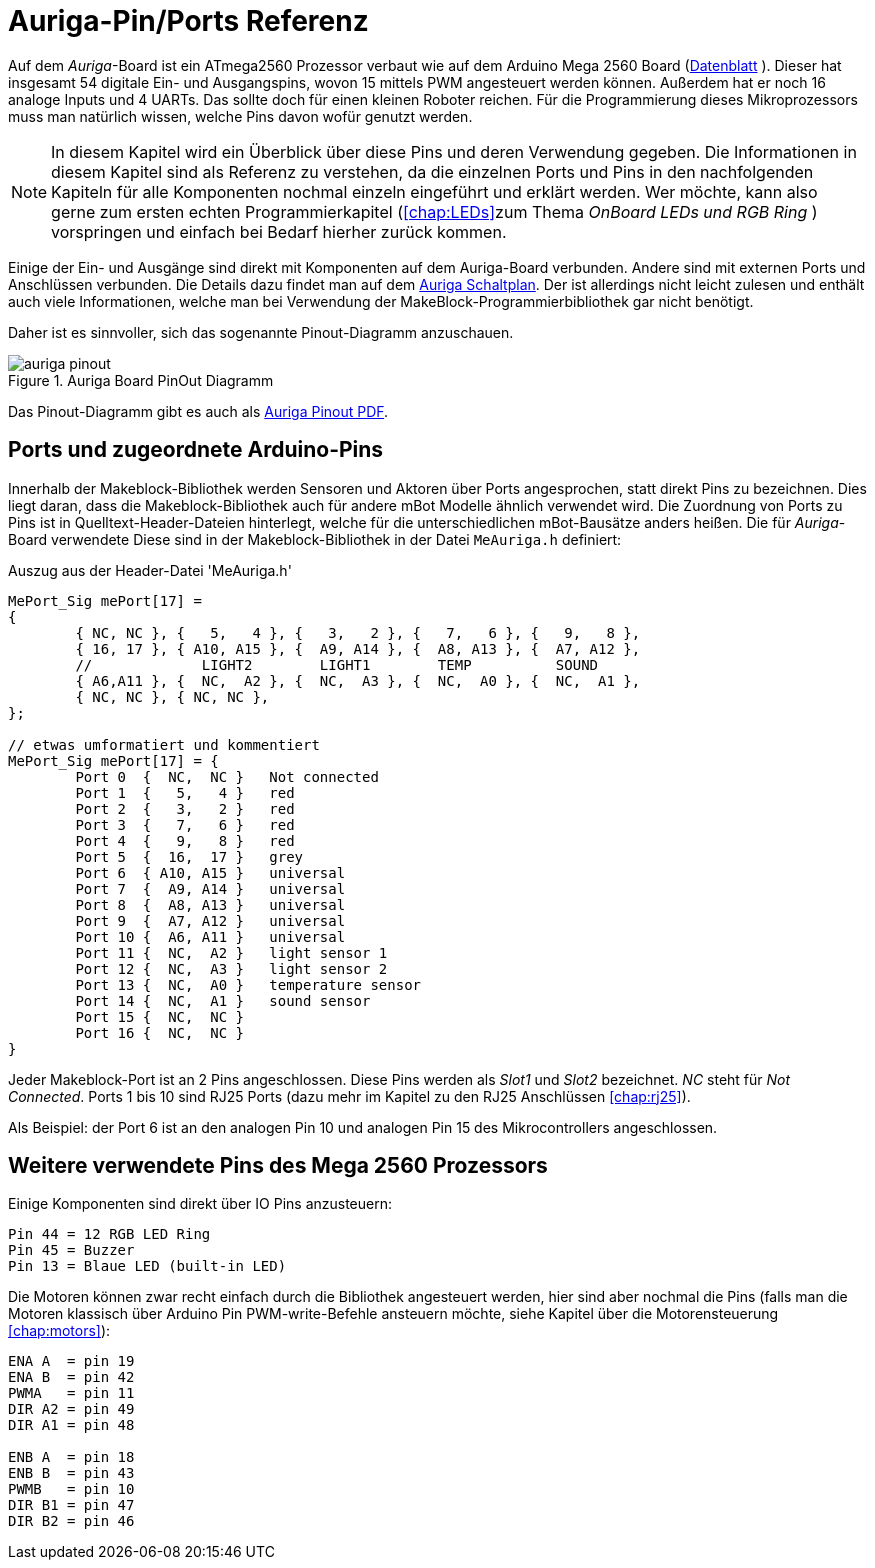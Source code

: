:imagesdir: ../images

[[chap:basics]]
# Auriga-Pin/Ports Referenz

Auf dem _Auriga_-Board ist ein ATmega2560 Prozessor verbaut wie auf dem Arduino Mega 2560 Board (link:../Atmel-2549-8-bit-AVR-Microcontroller-ATmega640-1280-1281-2560-2561_datasheet.pdf[Datenblatt] ). Dieser hat insgesamt 54 digitale Ein- und Ausgangspins, wovon 15 mittels PWM angesteuert werden können. Außerdem hat er noch 16 analoge Inputs und 4 UARTs. Das sollte doch für einen kleinen Roboter reichen. Für die Programmierung dieses Mikroprozessors muss man natürlich wissen, welche Pins davon wofür genutzt werden.

[NOTE]
====
In diesem Kapitel wird ein Überblick über diese Pins und deren Verwendung gegeben. Die Informationen in diesem Kapitel sind als Referenz zu verstehen, da die einzelnen Ports und Pins in den nachfolgenden Kapiteln für alle Komponenten nochmal einzeln eingeführt und erklärt werden. Wer möchte, kann also gerne zum ersten echten Programmierkapitel (<<chap:LEDs>>zum Thema _OnBoard LEDs und RGB Ring_ ) vorspringen und einfach bei Bedarf hierher zurück kommen.
====

Einige der Ein- und Ausgänge sind direkt mit Komponenten auf dem Auriga-Board verbunden. Andere sind mit externen Ports und Anschlüssen verbunden. Die Details dazu findet man auf dem link:../downloads/MeAuriga_Schaltplan.pdf[Auriga Schaltplan]. Der ist allerdings nicht leicht zulesen und enthält auch viele Informationen, welche man bei Verwendung der MakeBlock-Programmierbibliothek gar nicht benötigt.

Daher ist es sinnvoller, sich das sogenannte Pinout-Diagramm anzuschauen.

.Auriga Board PinOut Diagramm
image::auriga_pinout.png[]

Das Pinout-Diagramm gibt es auch als link:../downloads/MeAuriga_Pinout.pdf[Auriga Pinout PDF].

## Ports und zugeordnete Arduino-Pins

Innerhalb der Makeblock-Bibliothek werden Sensoren und Aktoren über Ports angesprochen, statt direkt Pins zu bezeichnen. Dies liegt daran, dass die Makeblock-Bibliothek auch für andere mBot Modelle ähnlich verwendet wird. Die Zuordnung von Ports zu Pins ist in Quelltext-Header-Dateien hinterlegt, welche für die unterschiedlichen mBot-Bausätze anders heißen. Die für _Auriga_-Board verwendete Diese sind in der Makeblock-Bibliothek in der Datei `MeAuriga.h` definiert: 

.Auszug aus der Header-Datei 'MeAuriga.h'
```c++
MePort_Sig mePort[17] =
{
	{ NC, NC }, {   5,   4 }, {   3,   2 }, {   7,   6 }, {   9,   8 }, 
	{ 16, 17 }, { A10, A15 }, {  A9, A14 }, {  A8, A13 }, {  A7, A12 }, 
	//             LIGHT2        LIGHT1        TEMP          SOUND
	{ A6,A11 }, {  NC,  A2 }, {  NC,  A3 }, {  NC,  A0 }, {  NC,  A1 },
	{ NC, NC }, { NC, NC },
};

// etwas umformatiert und kommentiert
MePort_Sig mePort[17] = {
	Port 0  {  NC,  NC }   Not connected
	Port 1  {   5,   4 }   red
	Port 2  {   3,   2 }   red
	Port 3  {   7,   6 }   red
	Port 4  {   9,   8 }   red
	Port 5  {  16,  17 }   grey
	Port 6  { A10, A15 }   universal
	Port 7  {  A9, A14 }   universal 
	Port 8  {  A8, A13 }   universal
	Port 9  {  A7, A12 }   universal
	Port 10 {  A6, A11 }   universal 
	Port 11 {  NC,  A2 }   light sensor 1
	Port 12 {  NC,  A3 }   light sensor 2
	Port 13 {  NC,  A0 }   temperature sensor
	Port 14 {  NC,  A1 }   sound sensor
	Port 15 {  NC,  NC }   
	Port 16 {  NC,  NC }   
}
```

Jeder Makeblock-Port ist an 2 Pins angeschlossen. Diese Pins werden als _Slot1_ und _Slot2_ bezeichnet. _NC_ steht für _Not Connected_. Ports 1 bis 10 sind RJ25 Ports (dazu mehr im Kapitel zu den RJ25 Anschlüssen <<chap:rj25>>).

Als Beispiel: der Port 6 ist an den analogen Pin 10 und analogen Pin 15 des Mikrocontrollers angeschlossen. 


## Weitere verwendete Pins des Mega 2560 Prozessors

Einige Komponenten sind direkt über IO Pins anzusteuern:

```
Pin 44 = 12 RGB LED Ring
Pin 45 = Buzzer
Pin 13 = Blaue LED (built-in LED)
```

Die Motoren können zwar recht einfach durch die Bibliothek angesteuert werden, hier sind aber nochmal die Pins (falls man die Motoren klassisch über Arduino Pin PWM-write-Befehle ansteuern möchte, siehe Kapitel über die Motorensteuerung <<chap:motors>>):

```
ENA A  = pin 19
ENA B  = pin 42
PWMA   = pin 11
DIR A2 = pin 49
DIR A1 = pin 48

ENB A  = pin 18
ENB B  = pin 43
PWMB   = pin 10
DIR B1 = pin 47
DIR B2 = pin 46
```



